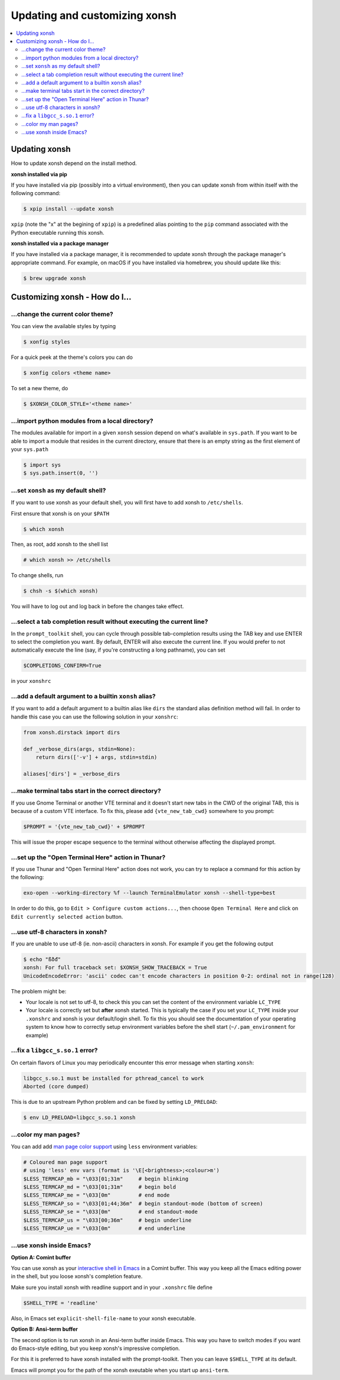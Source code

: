 =====================
Updating and customizing xonsh
=====================

.. contents::
   :local:

Updating xonsh
===========

How to update xonsh depend on the install method.

**xonsh installed via pip**

If you have installed via pip (possibly into a virtual environment),
then you can update xonsh from within itself with the following
command:

.. code-block:: console

   $ xpip install --update xonsh

``xpip`` (note the "x" at the  begining of ``xpip``) is a predefined alias pointing to the ``pip`` command associated with the Python executable running this xonsh.

**xonsh installed via a package manager**

If you have installed via a package manager, it is recommended to update xonsh through the  package manager's appropriate command. For example, on macOS if you have installed via homebrew, you should update like this:

.. code-block:: console

   $ brew upgrade xonsh

Customizing xonsh - How do I...
===========

.. _change_theme:

...change the current color theme?
----------------------------------

You can view the available styles by typing

.. code-block:: console

   $ xonfig styles

For a quick peek at the theme's colors you can do

.. code-block:: console

   $ xonfig colors <theme name>

To set a new theme, do

.. code-block:: console

   $ $XONSH_COLOR_STYLE='<theme name>'

.. _import_local_modules:

...import python modules from a local directory?
------------------------------------------------

The modules available for import in a given ``xonsh`` session depend on what's
available in ``sys.path``. If you want to be able to import a module that
resides in the current directory, ensure that there is an empty string as the
first element of your ``sys.path``

.. code-block:: xonshcon

   $ import sys
   $ sys.path.insert(0, '')

.. _default_shell:

...set ``xonsh`` as my default shell?
-------------------------------------

If you want to use xonsh as your default shell, you will first have
to add xonsh to ``/etc/shells``.

First ensure that xonsh is on your ``$PATH``

.. code-block:: console

    $ which xonsh

Then, as root, add xonsh to the shell list

.. code-block:: console

   # which xonsh >> /etc/shells

To change shells, run

.. code-block:: console

   $ chsh -s $(which xonsh)

You will have to log out and log back in before the changes take effect.

.. _select_completion_result:

...select a tab completion result without executing the current line?
---------------------------------------------------------------------

In the ``prompt_toolkit`` shell, you can cycle through possible tab-completion
results using the TAB key and use ENTER to select the completion you want. By
default, ENTER will also execute the current line. If you would prefer to not
automatically execute the line (say, if you're constructing a long pathname),
you can set

.. code-block:: xonshcon

   $COMPLETIONS_CONFIRM=True

in your ``xonshrc``

.. _add_args_builtin_alias:

...add a default argument to a builtin ``xonsh`` alias?
-------------------------------------------------------

If you want to add a default argument to a builtin alias like ``dirs`` the
standard alias definition method will fail. In order to handle this case you can
use the following solution in your ``xonshrc``:

.. code-block:: python

   from xonsh.dirstack import dirs

   def _verbose_dirs(args, stdin=None):
       return dirs(['-v'] + args, stdin=stdin)

   aliases['dirs'] = _verbose_dirs


.. _terminal_tabs:

...make terminal tabs start in the correct directory?
-----------------------------------------------------

If you use Gnome Terminal or another VTE terminal and it doesn't start new tabs
in the CWD of the original TAB, this is because of a custom VTE interface. To
fix this, please add ``{vte_new_tab_cwd}`` somewhere to you prompt:

.. code-block:: xonsh

    $PROMPT = '{vte_new_tab_cwd}' + $PROMPT

This will issue the proper escape sequence to the terminal without otherwise
affecting the displayed prompt.

.. _open_terminal_here:

...set up the "Open Terminal Here" action in Thunar?
----------------------------------------------------

If you use Thunar and "Open Terminal Here" action does not work,
you can try to replace a command for this action by the following:

.. code-block:: sh

    exo-open --working-directory %f --launch TerminalEmulator xonsh --shell-type=best

In order to do this, go to ``Edit > Configure custom actions...``,
then choose ``Open Terminal Here`` and click on ``Edit currently selected action`` button.

.. _unicode_troubles:

...use utf-8 characters in xonsh?
---------------------------------

If you are unable to use utf-8 (ie. non-ascii) characters in xonsh. For example if you get the following output

.. code-block:: xonshcon

    $ echo "ßðđ"
    xonsh: For full traceback set: $XONSH_SHOW_TRACEBACK = True
    UnicodeEncodeError: 'ascii' codec can't encode characters in position 0-2: ordinal not in range(128)

The problem might be:

- Your locale is not set to utf-8, to check this you can set the content of the
  environment variable ``LC_TYPE``
- Your locale is correctly set but **after** xonsh started. This is typically
  the case if you set your ``LC_TYPE`` inside your ``.xonshrc`` and xonsh is
  your default/login shell. To fix this you should see the documentation of your
  operating system to know how to correctly setup environment variables before
  the shell start (``~/.pam_environment`` for example)

.. _fix_libgcc_core_dump:

...fix a ``libgcc_s.so.1`` error?
---------------------------------

On certain flavors of Linux you may periodically encounter this error message
when starting ``xonsh``:

.. code-block:: xonshcon

   libgcc_s.so.1 must be installed for pthread_cancel to work
   Aborted (core dumped)

This is due to an upstream Python problem and can be fixed by setting
``LD_PRELOAD``:

.. code-block:: bash

   $ env LD_PRELOAD=libgcc_s.so.1 xonsh

...color my man pages?
----------------------
You can add add `man page color support`_ using ``less`` environment
variables:

.. code-block:: xonsh

    # Coloured man page support
    # using 'less' env vars (format is '\E[<brightness>;<colour>m')
    $LESS_TERMCAP_mb = "\033[01;31m"     # begin blinking
    $LESS_TERMCAP_md = "\033[01;31m"     # begin bold
    $LESS_TERMCAP_me = "\033[0m"         # end mode
    $LESS_TERMCAP_so = "\033[01;44;36m"  # begin standout-mode (bottom of screen)
    $LESS_TERMCAP_se = "\033[0m"         # end standout-mode
    $LESS_TERMCAP_us = "\033[00;36m"     # begin underline
    $LESS_TERMCAP_ue = "\033[0m"         # end underline

.. _man page color support:
    https://wiki.archlinux.org/index.php/Color_output_in_console#less

.. _xonsh_inside_emacs:

...use xonsh inside Emacs?
----------------------------------

**Option A: Comint buffer**

You can use xonsh as your `interactive shell in Emacs
<https://www.gnu.org/software/emacs/manual/html_node/emacs/Interactive-Shell.html>`_
in a Comint buffer. This way you keep all the Emacs editing power
in the shell, but you loose xonsh's completion feature.

Make sure you install xonsh with readline support and in your
``.xonshrc`` file define

.. code-block:: xonsh
                
    $SHELL_TYPE = 'readline'
    
Also, in Emacs set ``explicit-shell-file-name`` to your xonsh executable.

**Option B: Ansi-term buffer**

The second option is to run xonsh in an Ansi-term buffer inside
Emacs. This way you have to switch modes if you want do Emacs-style
editing, but you keep xonsh's impressive completion.

For this it is preferred to have xonsh installed with the
prompt-toolkit. Then you can leave ``$SHELL_TYPE`` at its default.

Emacs will prompt you for the path of the xonsh exeutable when you
start up ``ansi-term``.

